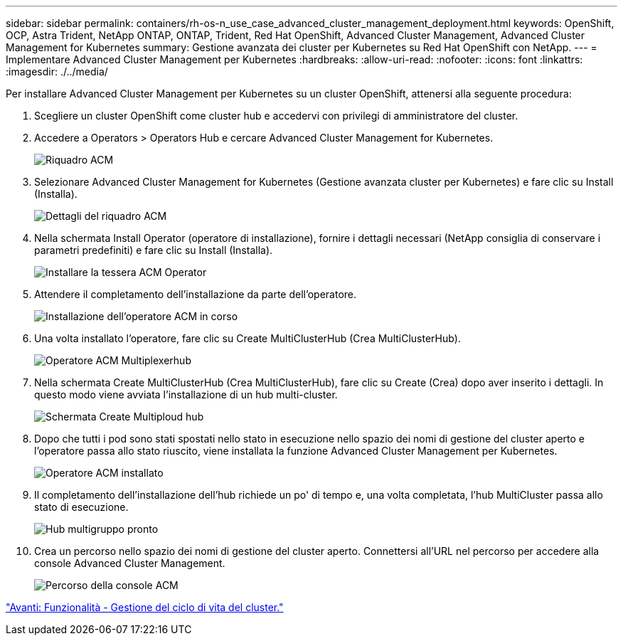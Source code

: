 ---
sidebar: sidebar 
permalink: containers/rh-os-n_use_case_advanced_cluster_management_deployment.html 
keywords: OpenShift, OCP, Astra Trident, NetApp ONTAP, ONTAP, Trident, Red Hat OpenShift, Advanced Cluster Management, Advanced Cluster Management for Kubernetes 
summary: Gestione avanzata dei cluster per Kubernetes su Red Hat OpenShift con NetApp. 
---
= Implementare Advanced Cluster Management per Kubernetes
:hardbreaks:
:allow-uri-read: 
:nofooter: 
:icons: font
:linkattrs: 
:imagesdir: ./../media/


Per installare Advanced Cluster Management per Kubernetes su un cluster OpenShift, attenersi alla seguente procedura:

. Scegliere un cluster OpenShift come cluster hub e accedervi con privilegi di amministratore del cluster.
. Accedere a Operators > Operators Hub e cercare Advanced Cluster Management for Kubernetes.
+
image::redhat_openshift_image66.jpg[Riquadro ACM]

. Selezionare Advanced Cluster Management for Kubernetes (Gestione avanzata cluster per Kubernetes) e fare clic su Install (Installa).
+
image::redhat_openshift_image67.jpg[Dettagli del riquadro ACM]

. Nella schermata Install Operator (operatore di installazione), fornire i dettagli necessari (NetApp consiglia di conservare i parametri predefiniti) e fare clic su Install (Installa).
+
image::redhat_openshift_image68.jpg[Installare la tessera ACM Operator]

. Attendere il completamento dell'installazione da parte dell'operatore.
+
image::redhat_openshift_image69.jpg[Installazione dell'operatore ACM in corso]

. Una volta installato l'operatore, fare clic su Create MultiClusterHub (Crea MultiClusterHub).
+
image::redhat_openshift_image70.jpg[Operatore ACM Multiplexerhub]

. Nella schermata Create MultiClusterHub (Crea MultiClusterHub), fare clic su Create (Crea) dopo aver inserito i dettagli. In questo modo viene avviata l'installazione di un hub multi-cluster.
+
image::redhat_openshift_image71.jpg[Schermata Create Multiploud hub]

. Dopo che tutti i pod sono stati spostati nello stato in esecuzione nello spazio dei nomi di gestione del cluster aperto e l'operatore passa allo stato riuscito, viene installata la funzione Advanced Cluster Management per Kubernetes.
+
image::redhat_openshift_image72.jpg[Operatore ACM installato]

. Il completamento dell'installazione dell'hub richiede un po' di tempo e, una volta completata, l'hub MultiCluster passa allo stato di esecuzione.
+
image::redhat_openshift_image73.jpg[Hub multigruppo pronto]

. Crea un percorso nello spazio dei nomi di gestione del cluster aperto. Connettersi all'URL nel percorso per accedere alla console Advanced Cluster Management.
+
image::redhat_openshift_image74.jpg[Percorso della console ACM]



link:rh-os-n_use_case_advanced_cluster_management_features_cluster_lcm.html["Avanti: Funzionalità - Gestione del ciclo di vita del cluster."]
